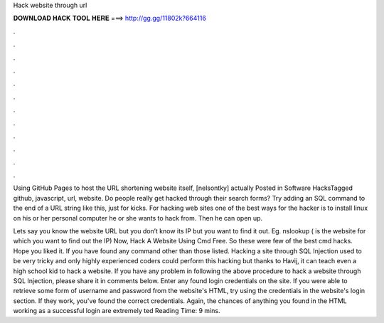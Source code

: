 Hack website through url



𝐃𝐎𝐖𝐍𝐋𝐎𝐀𝐃 𝐇𝐀𝐂𝐊 𝐓𝐎𝐎𝐋 𝐇𝐄𝐑𝐄 ===> http://gg.gg/11802k?664116



.



.



.



.



.



.



.



.



.



.



.



.

Using GitHub Pages to host the URL shortening website itself, [nelsontky] actually Posted in Software HacksTagged github, javascript, url, website. Do people really get hacked through their search forms? Try adding an SQL command to the end of a URL string like this, just for kicks. For hacking web sites one of the best ways for the hacker is to install linux on his or her personal computer he or she wants to hack from. Then he can open up.

Lets say you know the website URL but you don’t know its IP but you want to find it out. Eg. nslookup  ( is the website for which you want to find out the IP) Now, Hack A Website Using Cmd Free. So these were few of the best cmd hacks. Hope you liked it. If you have found any command other than those listed. Hacking a site through SQL Injection used to be very tricky and only highly experienced coders could perform this hacking but thanks to Havij, it can teach even a high school kid to hack a website. If you have any problem in following the above procedure to hack a website through SQL Injection, please share it in comments below. Enter any found login credentials on the site. If you were able to retrieve some form of username and password from the website's HTML, try using the credentials in the website's login section. If they work, you've found the correct credentials. Again, the chances of anything you found in the HTML working as a successful login are extremely ted Reading Time: 9 mins.
